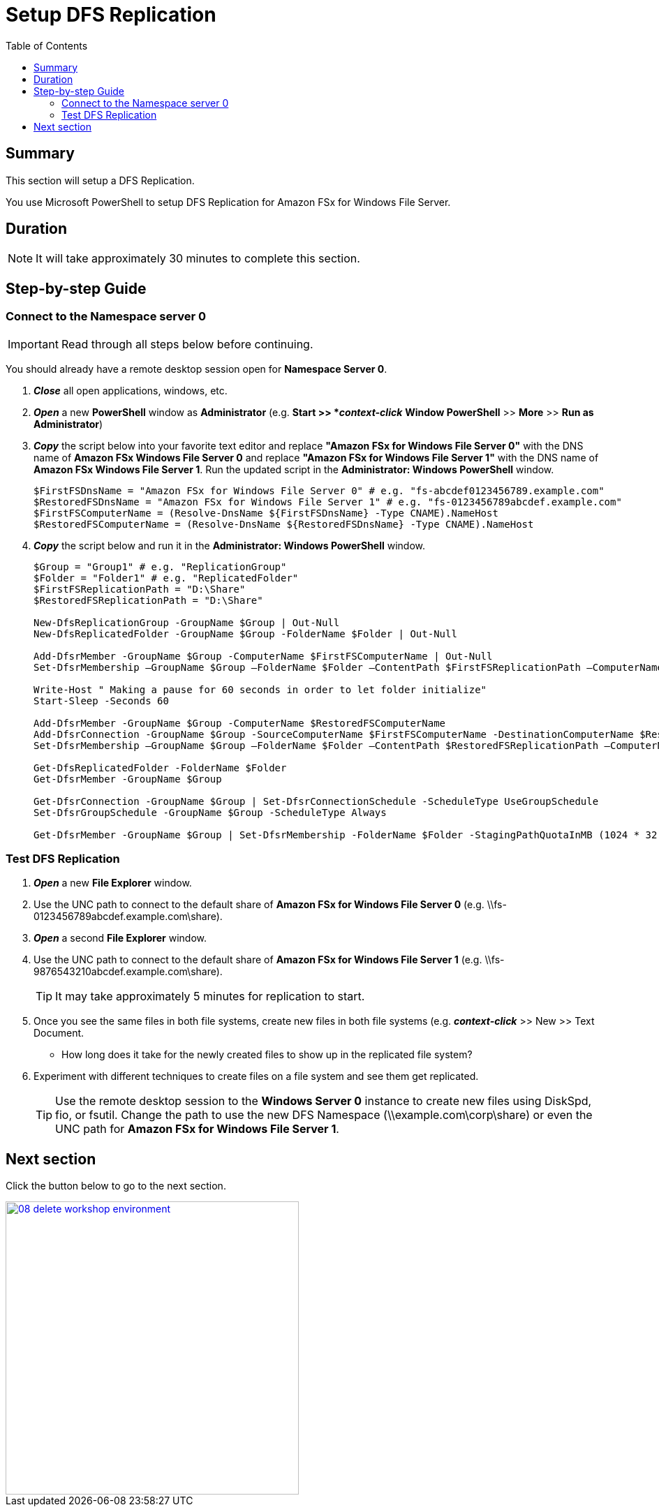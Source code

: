 = Setup DFS Replication
:toc:
:icons:
:linkattrs:
:imagesdir: ../../resources/images


== Summary

This section will setup a DFS Replication.

You use Microsoft PowerShell to setup DFS Replication for Amazon FSx for Windows File Server.


== Duration

NOTE: It will take approximately 30 minutes to complete this section.


== Step-by-step Guide

=== Connect to the Namespace server 0

IMPORTANT: Read through all steps below before continuing.

You should already have a remote desktop session open for *Namespace Server 0*.

. *_Close_* all open applications, windows, etc.

. *_Open_* a new *PowerShell* window as *Administrator* (e.g. *Start >> *_context-click_* *Window PowerShell* >> *More* >> *Run as Administrator*)

. *_Copy_* the script below into your favorite text editor and replace *"Amazon FSx for Windows File Server 0"* with the DNS name of *Amazon FSx Windows File Server 0* and replace *"Amazon FSx for Windows File Server 1"* with the DNS name of *Amazon FSx Windows File Server 1*.  Run the updated script in the *Administrator: Windows PowerShell* window.
+
[source,bash]
----
$FirstFSDnsName = "Amazon FSx for Windows File Server 0" # e.g. "fs-abcdef0123456789.example.com"
$RestoredFSDnsName = "Amazon FSx for Windows File Server 1" # e.g. "fs-0123456789abcdef.example.com"
$FirstFSComputerName = (Resolve-DnsName ${FirstFSDnsName} -Type CNAME).NameHost
$RestoredFSComputerName = (Resolve-DnsName ${RestoredFSDnsName} -Type CNAME).NameHost

----
+

. *_Copy_* the script below and run it in the *Administrator: Windows PowerShell* window.

+
[source,bash]
----
$Group = "Group1" # e.g. "ReplicationGroup"
$Folder = "Folder1" # e.g. "ReplicatedFolder"
$FirstFSReplicationPath = "D:\Share"
$RestoredFSReplicationPath = "D:\Share"

New-DfsReplicationGroup -GroupName $Group | Out-Null
New-DfsReplicatedFolder -GroupName $Group -FolderName $Folder | Out-Null

Add-DfsrMember -GroupName $Group -ComputerName $FirstFSComputerName | Out-Null
Set-DfsrMembership –GroupName $Group –FolderName $Folder –ContentPath $FirstFSReplicationPath –ComputerName $FirstFSComputerName –PrimaryMember $true -Confirm:$false -Force | Out-Null

Write-Host " Making a pause for 60 seconds in order to let folder initialize"
Start-Sleep -Seconds 60

Add-DfsrMember -GroupName $Group -ComputerName $RestoredFSComputerName
Add-DfsrConnection -GroupName $Group -SourceComputerName $FirstFSComputerName -DestinationComputerName $RestoredFSComputerName
Set-DfsrMembership –GroupName $Group –FolderName $Folder –ContentPath $RestoredFSReplicationPath –ComputerName $RestoredFSComputerName –PrimaryMember $false -Confirm:$false -Force | Out-Null

Get-DfsReplicatedFolder -FolderName $Folder
Get-DfsrMember -GroupName $Group

Get-DfsrConnection -GroupName $Group | Set-DfsrConnectionSchedule -ScheduleType UseGroupSchedule
Set-DfsrGroupSchedule -GroupName $Group -ScheduleType Always

Get-DfsrMember -GroupName $Group | Set-DfsrMembership -FolderName $Folder -StagingPathQuotaInMB (1024 * 32) -force

----

=== Test DFS Replication


. *_Open_* a new *File Explorer* window.

. Use the UNC path to connect to the default share of *Amazon FSx for Windows File Server 0* (e.g. \\fs-0123456789abcdef.example.com\share).

. *_Open_* a second *File Explorer* window.

. Use the UNC path to connect to the default share of *Amazon FSx for Windows File Server 1* (e.g. \\fs-9876543210abcdef.example.com\share).
+
TIP: It may take approximately 5 minutes for replication to start.
+

. Once you see the same files in both file systems, create new files in both file systems (e.g. *_context-click_* >> New >> Text Document.
+
* How long does it take for the newly created files to show up in the replicated file system?

. Experiment with different techniques to create files on a file system and see them get replicated.
+
TIP: Use the remote desktop session to the *Windows Server 0* instance to create new files using DiskSpd, fio, or fsutil. Change the path to use the new DFS Namespace (\\example.com\corp\share) or even the UNC path for *Amazon FSx for Windows File Server 1*.


== Next section

Click the button below to go to the next section.

image::08-delete-workshop-environment.png[link=../08-delete-workshop-environment/, align="left",width=420]




